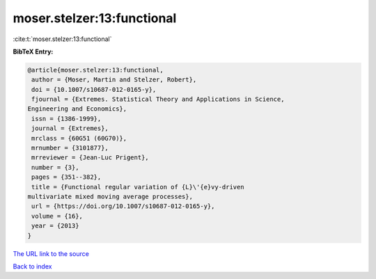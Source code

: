 moser.stelzer:13:functional
===========================

:cite:t:`moser.stelzer:13:functional`

**BibTeX Entry:**

.. code-block:: bibtex

   @article{moser.stelzer:13:functional,
    author = {Moser, Martin and Stelzer, Robert},
    doi = {10.1007/s10687-012-0165-y},
    fjournal = {Extremes. Statistical Theory and Applications in Science,
   Engineering and Economics},
    issn = {1386-1999},
    journal = {Extremes},
    mrclass = {60G51 (60G70)},
    mrnumber = {3101877},
    mrreviewer = {Jean-Luc Prigent},
    number = {3},
    pages = {351--382},
    title = {Functional regular variation of {L}\'{e}vy-driven
   multivariate mixed moving average processes},
    url = {https://doi.org/10.1007/s10687-012-0165-y},
    volume = {16},
    year = {2013}
   }

`The URL link to the source <ttps://doi.org/10.1007/s10687-012-0165-y}>`__


`Back to index <../By-Cite-Keys.html>`__
